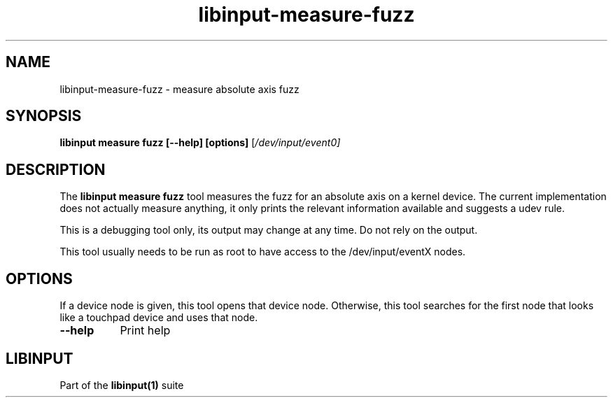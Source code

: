 .TH libinput-measure-fuzz "1"
.SH NAME
libinput\-measure\-fuzz \- measure absolute axis fuzz
.SH SYNOPSIS
.B libinput measure fuzz [\-\-help] [options]
[\fI/dev/input/event0\fI]
.SH DESCRIPTION
.PP
The
.B "libinput measure fuzz"
tool measures the fuzz for an absolute axis on a kernel device. The current
implementation does not actually measure anything, it only prints the
relevant information available and suggests a udev rule.
.PP
This is a debugging tool only, its output may change at any time. Do not
rely on the output.
.PP
This tool usually needs to be run as root to have access to the
/dev/input/eventX nodes.
.SH OPTIONS
If a device node is given, this tool opens that device node. Otherwise, this
tool searches for the first node that looks like a touchpad device and
uses that node.
.TP 8
.B \-\-help
Print help
.SH LIBINPUT
Part of the
.B libinput(1)
suite

